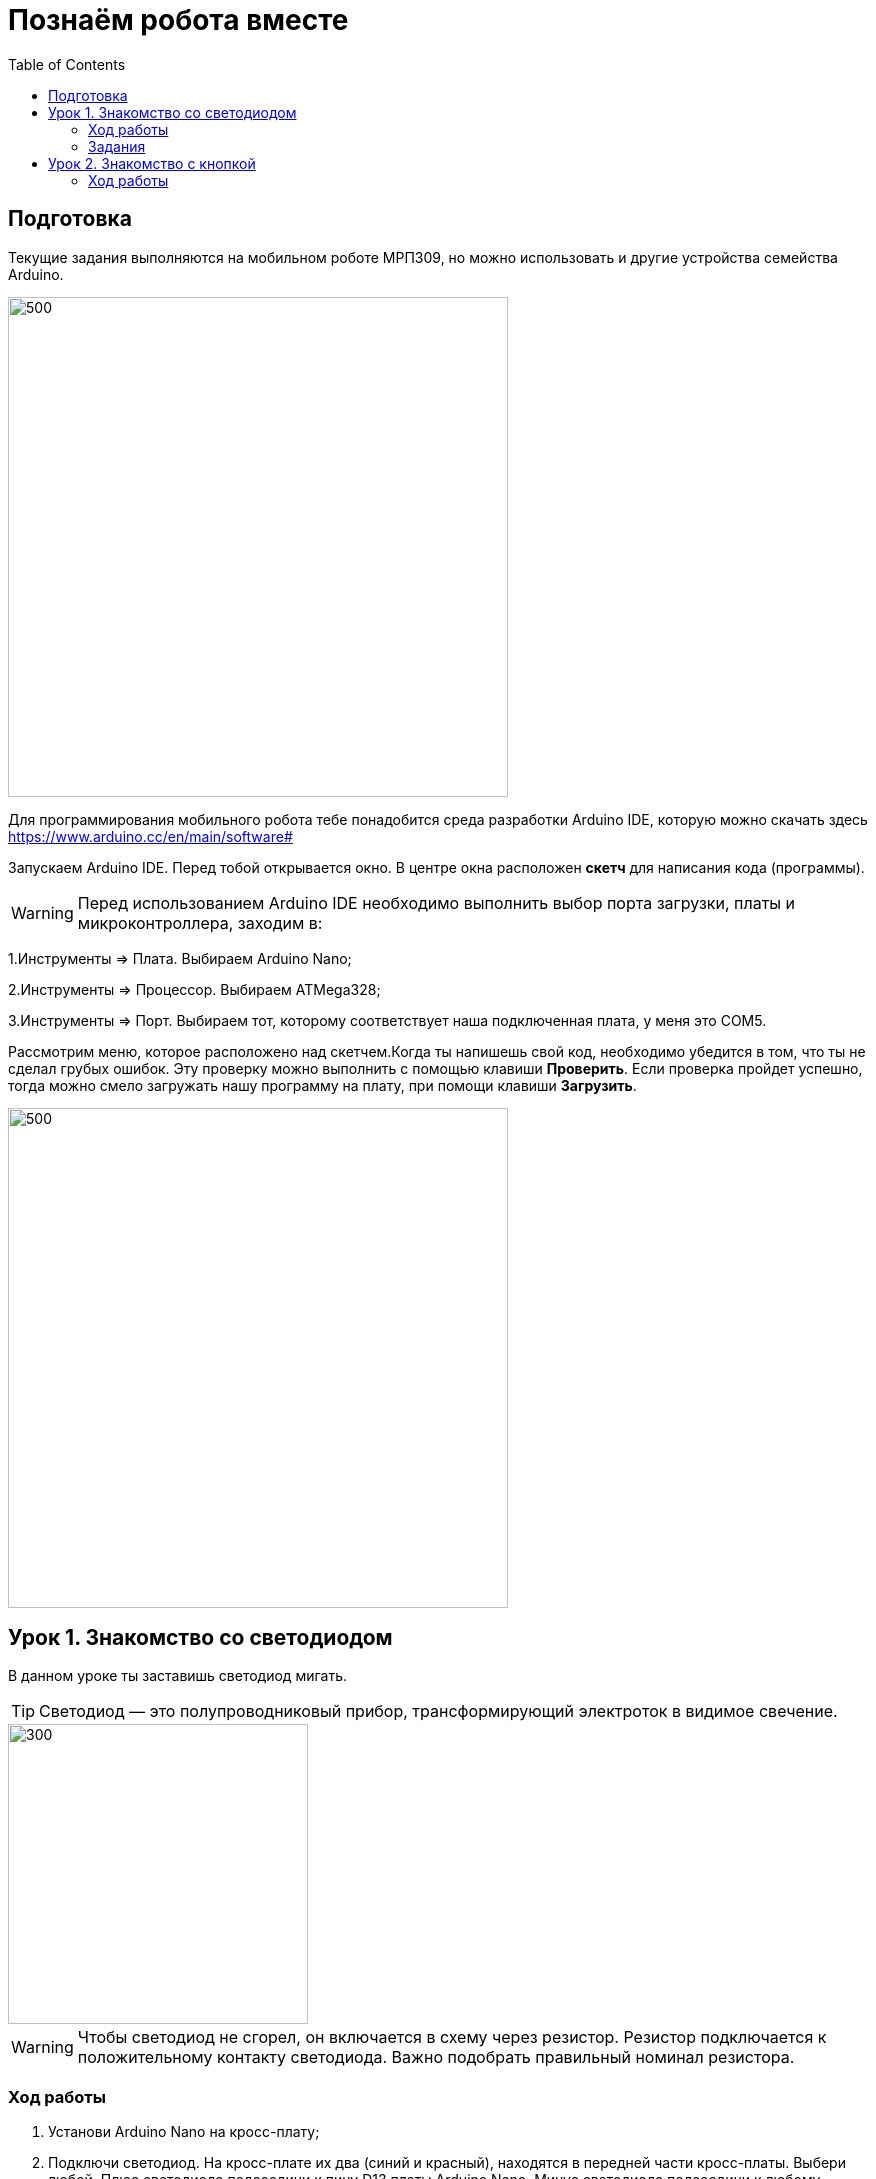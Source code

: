 = Познаём робота вместе
:toc:

== Подготовка
Текущие задания выполняются на мобильном роботе МРП309, но можно использовать и другие устройства семейства Arduino.

image::pictures/mrp309.jpg[500, 500]

:arduinoide: https://www.arduino.cc/en/main/software#
Для программирования мобильного робота тебе понадобится среда разработки Arduino IDE, которую можно скачать здесь {arduinoide}


Запускаем Arduino IDE. Перед тобой открывается окно. В центре окна расположен *скетч* для написания кода (программы).

WARNING: Перед использованием Arduino IDE необходимо выполнить выбор порта загрузки, платы и микроконтроллера,
заходим в:

****
1.Инструменты => Плата. Выбираем Arduino Nano;

2.Инструменты => Процессор. Выбираем ATMega328;

3.Инструменты => Порт. Выбираем тот, которому соответствует наша подключенная плата, у меня это COM5.
****

Рассмотрим меню, которое расположено над скетчем.Когда ты напишешь свой код, необходимо убедится в том, что ты не сделал грубых ошибок. Эту проверку можно выполнить с помощью клавиши *Проверить*. Если проверка пройдет успешно, тогда можно смело загружать нашу программу на плату, при помощи клавиши *Загрузить*.

image::pictures/ArduinoIDE.png[500, 500]


== Урок 1. Знакомство со светодиодом
В данном уроке ты заставишь светодиод мигать.

TIP: Светодиод — это полупроводниковый прибор, трансформирующий электроток в видимое свечение.

image::pictures/1.1.jpg[300, 300]


WARNING: Чтобы светодиод не сгорел, он включается в схему через резистор. Резистор подключается к положительному контакту светодиода.
Важно подобрать правильный номинал резистора.


=== Ход работы

1. Установи Arduino Nano на кросс-плату;
2. Подключи светодиод. На кросс-плате их два (синий и красный), находятся в передней части кросс-платы. Выбери любой. Плюс светодиода подсоедини к пину D13 платы Arduino Nano, Минус светодиода подсоедини к любому  минусу контактной колодки (Схема 1). Как правило, контакт «плюс» соединяют красным проводом, «минус» – черным.;
+
image::pictures/1.2.luminodeode.jpg[700, 700]

3. Подключи устройство к компьютеру через последовательный порт и загрузи на него код:
....
//Код, позволяющий мигать светодиодом

void setup()
{
  pinMode(13, OUTPUT);         // Задаем пин 13 как выход
}

void loop()
{
  digitalWrite(13, HIGH);      // Включаем светодиод
  delay(1000);                 // Ждем одну секунду
  digitalWrite(13, LOW);       // Выключаем светодиод
  delay(1000);                 // Ждем одну секунду
}
....

Успех! Светодиод стал мигать с периодичностью в 1 секунду.
Изменяя значение внутри функции delay() (задержка), мы можем регулировать частоту миганий. В нашем случае установлено значение 1000 мс (миллисекунд), что соответствует 1 секунде.

Давай рассмотрим нашу программу подробнее.

TIP: В любом скетче Arduino IDE должны присутствовать две функции *setup()* и *loop()*, иначе при проверке кода вылезет ошибка.

* *setup()* - это функция с настройками микроконтроллера. Она выполняется единожды в начале программы при включении микроконтроллера.
В теле этой функции указываются параметры настройки, например выбор пина, который используется на плате.
* *loop()* - это функция выполнения. Она циклична, То есть все то, что находится в теле этой функции (внутри фигурных скобок {}) непрерывно повторяется. В этой функции описываются основные действия нашей программы.
* *void* - Это ключевое слово, определяемое тип данных, которое возвращает функция. *void* означает, что функция не возвращает никаких значений.

....
pinMode(13, OUTPUT);         // Задаем пин 13 как выход
....

* *pinMode()* - это процедура, которая устанавливает определенный пин в соответствующий режим;
* *13* - номер пина, к которому подключен светодиод;
* *OUTPUT* - режим, в который мы устанавливаем наш пин. В нашем случае пин определен как выход. Это значит что информационный сигнал будет передоваться из этого пина на светодиод.

....
digitalWrite(13, HIGH);      // Включаем светодиод
....

* *digitalWrite()* - это функция, которая подает определенный уровень напряжения на *цифровой* пин. Либо LOW - низкий, либо HIGH - высокий;
* *13* - номер пина, к которому подключен светодиод;
* *LOW* - низкий уровень напряжения, который соответствует значению, 0 Вольт;
* *HIGH* - высокий уровень напряжения, соответствует значению, 5 Вольт.

....
delay(1000);                 // Ждем одну секунду
....

* *delay()* - функция, останавливающая выполнение программы на заданное количество миллисекунд (1000 мс = 1 с).

Молодец, а теперь попробуй выполнить задания.

=== Задания

1. Отредактируй программу таким образом, чтобы светодиод мигал с периодичностью в :

** 2 секунды;
** 5 секунд;
** 1/2 секунды.

2. Отредактируй программу так, чтобы светодиод горел постоянно.

3. Теперь сделай так, чтобы светодиод не горел (соответственно сама плата должна быть подключена к питанию).

== Урок 2. Знакомство с кнопкой

В данном уроке ты научишься использовать кнопку для управления светодиодом.

TIP: Кнопка - это простой механизм, замыкающий цепь. Пока кнопка нажата - цепь замкнута, кнопка опущена - цепь разомкнута.

image::pictures/2.1.button.jpg[300, 300]

=== Ход работы

1. Установи Arduino Nano на кросс-плату;
2. Подключи кнопку и светодиод, как показано на рисунке.
+
image::pictures/2.3.buttonLuminodeode.jpg[700, 700]

3. Подключи устройство к компьютеру через последовательный порт и загрузи на него код:
....
// Код для включения светодиода с помощью кнопки

int buttonPin = 12;           // Назначаем пин с кнопкой
int ledPin = 13;              // Назначаем пин со светодиодом
boolean buttonState = LOW;    // Состояние кнопки отжата

void setup()
{
  pinMode(buttonPin, INPUT); // Задаем пин с кнопкой как вход,
  pinMode(ledPin, OUTPUT);   // а пин со светодиодом - как выход
}

void loop()
{
  // Считываем значение кнопки
  buttonState = digitalRead(buttonPin);
  if (buttonState == HIGH)       // Если кнопка нажата
  {
    digitalWrite(ledPin, HIGH);  // Включаем светодиод
  }
  else                           // Иначе
  {
    digitalWrite(ledPin, LOW);   // Выключаем светодиод
  }
}
....
